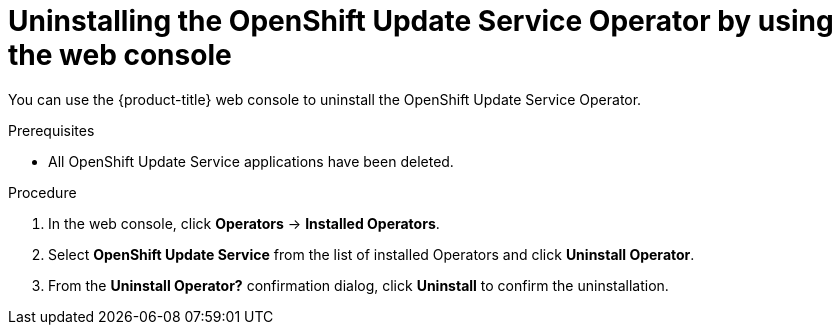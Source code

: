 :_content-type: PROCEDURE
[id="update-service-uninstall-web-console_{context}"]
= Uninstalling the OpenShift Update Service Operator by using the web console

You can use the {product-title} web console to uninstall the OpenShift Update Service Operator.

.Prerequisites

* All OpenShift Update Service applications have been deleted.

.Procedure

. In the web console, click *Operators* -> *Installed Operators*.

. Select *OpenShift Update Service* from the list of installed Operators and click *Uninstall Operator*.

. From the *Uninstall Operator?* confirmation dialog, click *Uninstall* to confirm the uninstallation.
